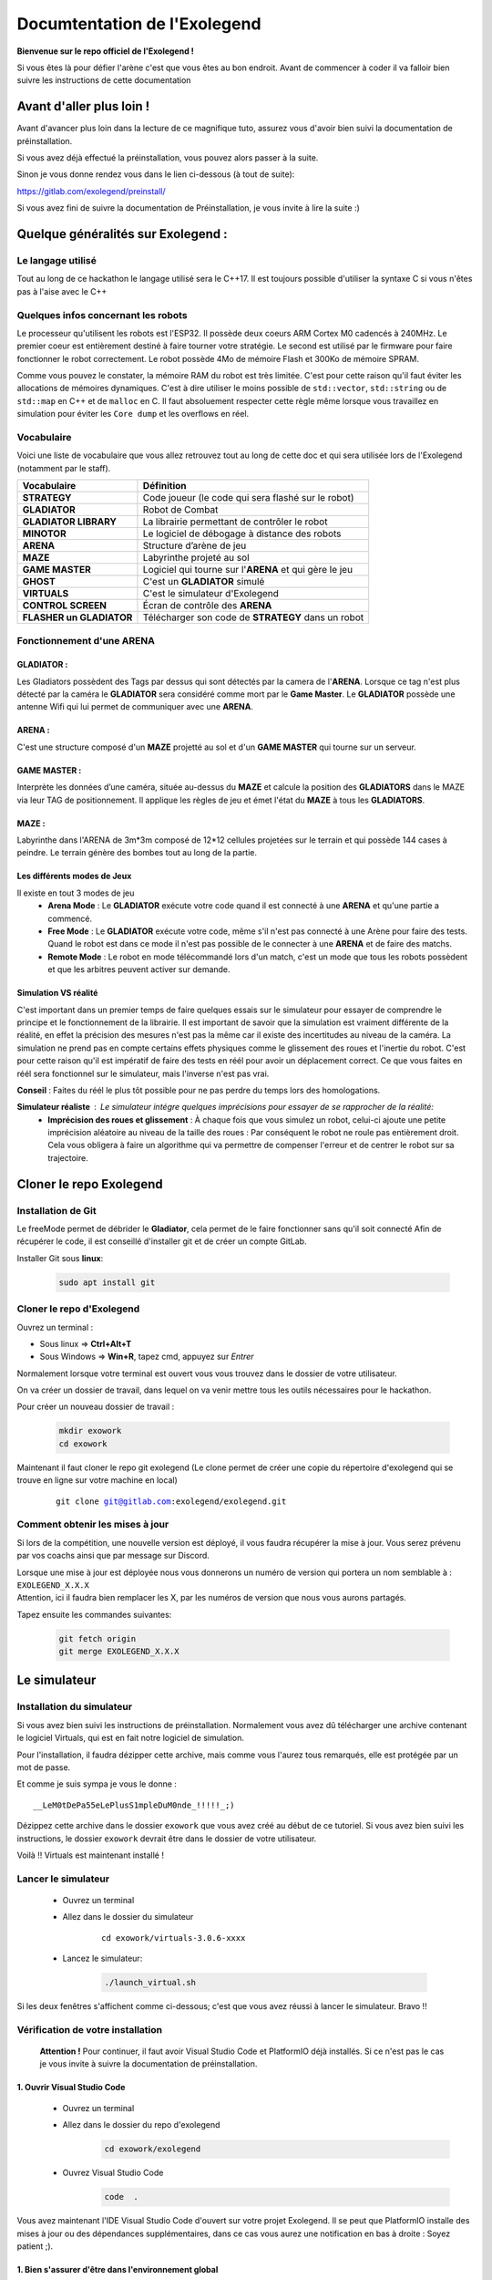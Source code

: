 .. |preinstall_link| replace:: https://gitlab.com/exolegend/preinstall/
.. |git_link_windws| replace:: https://www.git-scm.com/download/win

.. |git_exolegend| replace:: git@gitlab.com:exolegend/exolegend.git
.. |git_exolegend_win| replace:: git@gitlab.com:exolegend/exolegend-win.git

.. |version| replace:: 3.0.6-xxxx
.. |virtuals_password| replace:: __LeM0tDePa55eLePlusS1mpleDuM0nde_!!!!!_;)




===========================
Documtentation de l'Exolegend
===========================

**Bienvenue sur le repo officiel de l'Exolegend !**

Si vous êtes là pour défier l'arène c'est que vous êtes au bon endroit.
Avant de commencer à coder il va falloir bien suivre les instructions de
cette documentation

Avant d'aller plus loin !
-------------------------

Avant d'avancer plus loin dans la lecture de ce magnifique tuto, assurez
vous d'avoir bien suivi la documentation de préinstallation.

Si vous avez déjà effectué la préinstallation, vous pouvez alors passer à 
la suite.

Sinon je vous donne rendez vous dans le lien ci-dessous (à tout de suite):

|preinstall_link|

Si vous avez fini de suivre la documentation de Préinstallation, je vous invite à lire la suite :)

Quelque généralités sur Exolegend :
-----------------------------------

Le langage utilisé
^^^^^^^^^^^^^^^^^^

Tout au long de ce hackathon le langage utilisé sera le C++17.
Il est toujours possible d'utiliser la syntaxe C si vous n'êtes pas à l'aise avec le C++

Quelques infos concernant les robots
^^^^^^^^^^^^^^^^^^^^^^^^^^^^^^^^^^^^

Le processeur qu'utilisent les robots est l'ESP32. Il possède deux coeurs ARM Cortex M0 cadencés à 240MHz.
Le premier coeur est entièrement destiné à faire tourner votre stratégie. Le second est utilisé par le 
firmware pour faire fonctionner le robot correctement. Le robot possède 4Mo de mémoire Flash et 300Ko de
mémoire SPRAM.

Comme vous pouvez le constater, la mémoire RAM du robot est très limitée. C'est pour cette raison qu'il 
faut éviter les allocations de mémoires dynamiques. C'est à dire utiliser le moins possible de 
``std::vector``, ``std::string`` ou de ``std::map`` en C++ et de ``malloc`` en C.
Il faut absoluement respecter cette règle même lorsque vous travaillez en simulation pour éviter les ``Core dump``
et les overflows en réel.

Vocabulaire
^^^^^^^^^^^

Voici une liste de vocabulaire que vous allez retrouvez tout au long de cette doc et qui sera utilisée lors
de l'Exolegend (notamment par le staff).

+------------------------------------+--------------------------------------------------------------------------+
| **Vocabulaire**                    | **Définition**                                                           |
+------------------------------------+--------------------------------------------------------------------------+
| **STRATEGY**                       | Code joueur (le code qui sera flashé sur le robot)                       |
+------------------------------------+--------------------------------------------------------------------------+
| **GLADIATOR**                      | Robot de Combat                                                          |
+------------------------------------+--------------------------------------------------------------------------+
| **GLADIATOR LIBRARY**              | La librairie permettant de contrôler le robot                            |
+------------------------------------+--------------------------------------------------------------------------+
| **MINOTOR**                        | Le logiciel de débogage à distance des robots                            |
+------------------------------------+--------------------------------------------------------------------------+
| **ARENA**                          | Structure d’arène de jeu                                                 |
+------------------------------------+--------------------------------------------------------------------------+
| **MAZE**                           | Labyrinthe projeté au sol                                                |
+------------------------------------+--------------------------------------------------------------------------+
| **GAME MASTER**                    | Logiciel qui tourne sur l'**ARENA** et qui gère le jeu                   |                   
+------------------------------------+--------------------------------------------------------------------------+
| **GHOST**                          | C'est un **GLADIATOR** simulé                                            |
+------------------------------------+--------------------------------------------------------------------------+
| **VIRTUALS**                       | C'est le simulateur d'Exolegend                                          |
+------------------------------------+--------------------------------------------------------------------------+
| **CONTROL SCREEN**                 | Écran de contrôle des **ARENA**                                          |
+------------------------------------+--------------------------------------------------------------------------+
| **FLASHER un GLADIATOR**           | Télécharger son code de **STRATEGY** dans un robot                       |
+------------------------------------+--------------------------------------------------------------------------+

Fonctionnement d'une ARENA
^^^^^^^^^^^^^^^^^^^^^^^^^^
GLADIATOR :
~~~~~~~~~~~

Les Gladiators possèdent des Tags par dessus qui sont détectés par la camera de l'**ARENA**.
Lorsque ce tag n'est plus détecté par la caméra le **GLADIATOR** sera considéré comme mort
par le **Game Master**.
Le **GLADIATOR** possède une antenne Wifi qui lui permet de communiquer avec une **ARENA**.

ARENA :
~~~~~~~

C'est une structure composé d'un **MAZE** projetté au sol et d'un **GAME MASTER** qui tourne sur
un serveur.

GAME MASTER :
~~~~~~~~~~~~~

Interprète les données d’une caméra, située au-dessus du **MAZE** et calcule la position des **GLADIATORS** 
dans le MAZE via leur TAG de positionnement.
Il applique les règles de jeu et émet l'état du **MAZE** à tous les **GLADIATORS**.

MAZE :
~~~~~~

Labyrinthe dans l'ARENA de 3m*3m composé de 12*12 cellules projetées sur le terrain et qui possède 144
cases à peindre. Le terrain génère des bombes tout au long de la partie.

Les différents modes de Jeux
~~~~~~~~~~~~~~~~~~~~~~~~~~~~

Il existe en tout 3 modes de jeu
    * **Arena Mode** : Le **GLADIATOR** exécute votre code quand il est connecté à une **ARENA** et qu'une partie a commencé.
    * **Free Mode** : Le **GLADIATOR** exécute votre code, même s'il n'est pas connecté à une Arène pour faire des tests. Quand le robot est dans ce mode il n'est pas possible de le connecter à une **ARENA** et de faire des matchs.
    * **Remote Mode** : Le robot en mode télécommandé lors d'un match, c'est un mode que tous les robots possèdent et que les arbitres peuvent activer sur demande.

Simulation VS réalité
~~~~~~~~~~~~~~~~~~~~~

C'est important dans un premier temps de faire quelques essais sur le simulateur pour essayer de comprendre le principe
et le fonctionnement de la librairie.
Il est important de savoir que la simulation est vraiment différente de la réalité, en effet la précision des mesures n'est pas 
la même car il existe des incertitudes au niveau de la caméra. La simulation ne prend pas en compte certains effets physiques comme le 
glissement des roues et l'inertie du robot.
C'est pour cette raison qu'il est impératif de faire des tests en réél pour avoir un déplacement correct.
Ce que vous faites en réél sera fonctionnel sur le simulateur, mais l'inverse n'est pas vrai.

**Conseil** : Faites du réél le plus tôt possible pour ne pas perdre du temps lors des homologations.

**Simulateur réaliste** : Le simulateur intégre quelques imprécisions pour essayer de se rapprocher de la réalité:
    - **Imprécision des roues et glissement** : À chaque fois que vous simulez un robot, celui-ci ajoute une petite imprécision aléatoire au niveau de la taille des roues : Par conséquent le robot ne roule pas entièrement droit. Cela vous obligera à faire un algorithme qui va permettre de compenser l'erreur et de centrer le robot sur sa trajectoire.


Cloner le repo Exolegend
------------------------


Installation de Git
^^^^^^^^^^^^^^^^^^^


Le freeMode permet de débrider le **Gladiator**, cela permet de le faire fonctionner sans qu'il soit connecté
Afin de récupérer le code, il est conseillé d'installer git et de créer un compte GitLab.


Installer Git sous **linux**:

    .. code-block:: bash

        sudo apt install git


Cloner le repo d'Exolegend
^^^^^^^^^^^^^^^^^^^^^^^^^^

Ouvrez un terminal :

* Sous linux => **Ctrl+Alt+T**
* Sous Windows => **Win+R**, tapez cmd, appuyez sur *Entrer*
  
Normalement lorsque votre terminal est ouvert vous vous trouvez dans 
le dossier de votre utilisateur.

On va créer un dossier de travail, dans lequel on va venir mettre tous les outils
nécessaires pour le hackathon.

Pour créer un nouveau dossier de travail :

    .. code-block:: bash

        mkdir exowork
        cd exowork

Maintenant il faut cloner le repo git exolegend (Le clone permet de créer une copie du répertoire d'exolegend
qui se trouve en ligne sur votre machine en local)


    .. parsed-literal::

        git clone |git_exolegend|


Comment obtenir les mises à jour
^^^^^^^^^^^^^^^^^^^^^^^^^^^^^^^^

Si lors de la compétition, une nouvelle version est déployé, il vous faudra récupérer la mise à jour. Vous serez prévenu par vos coachs ainsi que par message sur Discord.

| Lorsque une mise à jour est déployée nous vous donnerons un numéro de version 
  qui portera un nom semblable à : ``EXOLEGEND_X.X.X``
| Attention, ici il faudra bien remplacer les X, par les numéros de version que
  nous vous aurons partagés.

Tapez ensuite les commandes suivantes:

    .. code-block:: bash
        
        git fetch origin
        git merge EXOLEGEND_X.X.X

Le simulateur
-------------

Installation du simulateur
^^^^^^^^^^^^^^^^^^^^^^^^^^

Si vous avez bien suivi les instructions de préinstallation. Normalement
vous avez dû télécharger une archive contenant le logiciel Virtuals, qui 
est en fait notre logiciel de simulation.

Pour l'installation, il faudra dézipper cette archive, mais comme vous l'aurez
tous remarqués, elle est protégée par un mot de passe.

Et comme je suis sympa je vous le donne : 

.. parsed-literal:: 

    |virtuals_password|

Dézippez cette archive dans le dossier ``exowork`` que vous avez créé au début
de ce tutoriel. Si vous avez bien suivi les instructions, le dossier ``exowork`` devrait 
être dans le dossier de votre utilisateur.

Voilà !! Virtuals est maintenant installé !

Lancer le simulateur
^^^^^^^^^^^^^^^^^^^^

    * Ouvrez un terminal
    * Allez dans le dossier du simulateur

        .. parsed-literal:: 

            cd exowork/virtuals-|version|

    * Lancez le simulateur:

        .. code-block:: bash
            
            ./launch_virtual.sh


Si les deux fenêtres s'affichent comme ci-dessous; c'est que vous avez
réussi à lancer le simulateur. Bravo !!

.. image:: images/simu_screen.png

Vérification de votre installation
^^^^^^^^^^^^^^^^^^^^^^^^^^^^^^^^^^

    **Attention !** Pour continuer, il faut avoir Visual Studio Code et PlatformIO
    déjà installés. Si ce n'est pas le cas je vous invite à suivre la documentation
    de préinstallation.

1. Ouvrir Visual Studio Code
~~~~~~~~~~~~~~~~~~~~~~~~~~~~

    * Ouvrez un terminal

    * Allez dans le dossier du repo d'exolegend
        .. code-block:: bash

            cd exowork/exolegend

    * Ouvrez Visual Studio Code
        .. code-block:: bash

            code  .



Vous avez maintenant l'IDE Visual Studio Code d'ouvert sur votre projet Exolegend.
Il se peut que PlatformIO installe des mises à jour ou des dépendances supplémentaires, 
dans ce cas vous aurez une notification en bas à droite : Soyez patient ;).

1. Bien s'assurer d'être dans l'environnement global
~~~~~~~~~~~~~~~~~~~~~~~~~~~~~~~~~~~~~~~~~~~~~~~~~~~~
Vérifiez que vous avez bien la disposition décrite dans l'image ci-dessous :

.. image:: images/verif_platformio.png

3. Vérifier que ça compile bien en simulation
~~~~~~~~~~~~~~~~~~~~~~~~~~~~~~~~~~~~~~~~~~~~~

.. image:: images/verif_simu.png

4. Vérifier que ça compile bien en réél
~~~~~~~~~~~~~~~~~~~~~~~~~~~~~~~~~~~~~~~

.. image:: images/verif_reel.png

Lancer son premier robot simulé (Ghost)
^^^^^^^^^^^^^^^^^^^^^^^^^^^^^^^^^^^^^^^

+------------------------------------------------+-------------------------------------+
| Dans Visual Studio code :                      |                                     |
|     1. Cliquez sur l’icone **PLATFORMIO**      | .. image:: images/launch_ghost.png  |
|     2. Cliquez sur **SIMU**                    |     :scale: 60%                     |
|     3. Cliquez sur le sous dossier **GENERAL** |                                     |
|     4. Cliquez sur la commande **BUILD**       |                                     |
+------------------------------------------------+-------------------------------------+

Lorsque la compilation a bien réussi, vous devez vous retrouvez avec la sortie terminal qui
devrait ressembler à ceci:

.. image:: images/simu_built.png

Maintenant que le robot simulé est compilé, il faut le lancer. 
Pour cela il faut ouvrir un nouveau terminal: 

    * Cliquez sur le menu contextuel de Visual Studio Code : **Terminal**
    * Cliquez ensuite sur **Nouveau terminal**

.. image:: images/open_terminal.png

Dans la console qui apparait, tapez la commande suivante:


.. code-block:: bash

    ./ghost.sh


Voici l'output que doit donner cette commande si tout se passe bien :

.. code-block:: bash

    connect to Falcon server
    connect to Antenna server
    mac = F4:4D:DA:59:97:13
    create login message
    mac address
    robot id
    login to server
    Events binded :) 
    F4:4D:DA:59:97:13
    1706007854859 : Debug -> MEMORY setup
    1706007854859 : Debug -> KALMAN setup
    1706007854859 : Debug -> WHEELS setup
    1706007854859 : Debug -> ENABLE MOTOR setup
    1706007854859 : Debug -> PID setup
    1706007854859 : Debug -> LED setup
    1706007854859 : Debug -> before Servo setup
    [2024-01-23 12:04:14] [connect] Successful connection
    [2024-01-23 12:04:14] [connect] Successful connection
    [2024-01-23 12:04:14] [connect] WebSocket Connection 127.0.0.1:5003 v-2 "WebSocket++/0.8.2" /socket.io/?EIO=4&transport=websocket&t=1706007854 101
    [2024-01-23 12:04:14] [connect] WebSocket Connection 127.0.0.1:5002 v-2 "WebSocket++/0.8.2" /socket.io/?EIO=4&transport=websocket&t=1706007854 101
    1706007854960 : Debug -> Init com
    1706007854960 : Debug ->  ______________________________________________________________ 
    1706007854960 : Debug ->  
    1706007854961 : Debug ->      EXOLEGEND GLADIATOR - © all rights reserved ~              
    1706007854961 : Debug ->      VERSION debug
    1706007854961 : Debug ->      BUILD   100001
    1706007854961 : Debug ->  ______________________________________________________________ 

Pour quitter le programme il suffit de fermer la console.

Retournez sur le simulateur que vous avez éxecuté dans les étapes précédentes.

+----------------------------------------------+------------------------------------------------------------------+
|                                              |                                                                  |
| .. image:: images/vir_step1.png              |  Choisir le **GHOST** dans la liste déroulante                   |
|                                              |                                                                  |
+----------------------------------------------+------------------------------------------------------------------+
|                                              |                                                                  |
| .. image:: images/vir_step2.png              |  Le **GHOST** est bien connecté                                  |
|                                              |                                                                  |
+----------------------------------------------+------------------------------------------------------------------+
|                                              |                                                                  |
| .. image:: images/vir_step3.png              |  Le **GHOST** apparaît sur le terrain à son emplacement          |
|                                              |                                                                  |
+----------------------------------------------+------------------------------------------------------------------+
|                                              |                                                                  |
| .. image:: images/vir_step4.png              |  Il suffit de cliquer sur Let's go pour commencer la simulation  |
|                                              |                                                                  |
+----------------------------------------------+------------------------------------------------------------------+


Écrire son premier code
-----------------------

Arborescence du repo Exolegend
^^^^^^^^^^^^^^^^^^^^^^^^^^^^^^

Pour explorer l'arborescence des fichiers de votre projet exolegend, retournez sur Visual Studio Code et cliquez sur l'icône |code_files|
sur la barre de menu à gauche.

.. |code_files| image:: images/vs_files.png
    :scale: 50%

Voici à quoi doit ressembler l'arborescence de votre projet.

.. image:: images/vs_tree.png

Le dossier **SRC** :
~~~~~~~~~~~~~~~~~~~~

    Ce dossier contient tout votre code source. Il doit absolument contenir un fichier ``main.cpp``. Votre programme démarrera
    toujours sur le fichier ``main.cpp``

Le dossier **EXAMPLES** :
~~~~~~~~~~~~~~~~~~~~~~~~~

    Ce dossier contient une liste d'exemples très exhaustive pour bien commencer et bien comprendre la librairie.
    Je vous conseil d'ailleurs de commencer à partir d'un exemple.
    Pour utiliser un exemple il suffit de copier le code de l'exemple dans votre fichier ``main.cpp``.

Le dossier **LIBS** :
~~~~~~~~~~~~~~~~~~~~~

    Il contient tout le nécessaire pour faire fonctionner la librairie. Ce dossier est composé de binaires précompilés.

Le ficher **platformio.ini** :
~~~~~~~~~~~~~~~~~~~~~~~~~~~~~~

    Ce fichier définit le configuration de votre projet. Pour en apprendre davantage en ce qui concerne
    ce fichier je vous propose de visiter cette page : https://docs.platformio.org/en/latest/projectconf/index.html

Architecture du fichier ``main.cpp``:
^^^^^^^^^^^^^^^^^^^^^^^^^^^^^^^^^^^^^

    Voici comment doit ressembler votre fichier ``main.cpp``. À vous ensuite de le modifier
    comme bon vous semble en fonction de vos compétences et vos envies.
    Sachez qu'il est possible d'inclure d'autres fichiers.

    Voici un exemple de code qui peut être contenu dans le fichier ``main.cpp`` :

    .. code-block:: cpp

        #include "gladiator.h"
        Gladiator* gladiator;
        void reset();
        void setup() {
            //instanciation de l'objet gladiator
            gladiator = new Gladiator();
            //enregistrement de la fonction de reset qui s'éxecute à chaque fois avant qu'une partie commence
            gladiator->game->onReset(&reset);
        }

        void reset() {
            //fonction de reset:
            //initialisation de toutes vos variables avant le début d'un match
        }

        void loop() {
            if(gladiator->game->isStarted()) { //tester si un match à déjà commencer
                //code de votre stratégie :
                //appliquer une vitesse de 0.6m/s au deux roue
                gladiator->control->setWheelSpeed(WheelAxis::RIGHT, 0.6); //controle de la roue droite
                gladiator->control->setWheelSpeed(WheelAxis::LEFT, 0.6); //control de la roue gauche
                //Lorsque le jeu commencera le robot ira en ligne droite
                delay(100);
            }
            //La consigne en vitesse est forcée à 0 lorsque aucun match n'a débuté.
        }
    
    Étudions ensemble ce code:

    1. En tête
        .. code-block:: cpp

            #include "gladiator.h"
            Gladiator* gladiator;
            void reset();
        
        Dans un premier temps on importe la librairie Gladiator et
        on créé un pointeur vide de type Gladiator. Enfin on créé le prototype
        de la fonction de **reset**.

    2. Initialisation
        .. code-block:: cpp
            
            void setup() {
                //instanciation de l'objet gladiator
                gladiator = new Gladiator();
                //enregistrement de la fonction de reset qui s'éxecute à chaque fois avant qu'une partie commence
                gladiator->game->onReset(&reset);
            }

        La fonction setup s'éxecute lors du démarrage du robot. Elle permet d'initialiser
        toutes les variables. Dans cet exemple j'initialise la variable gladiator.
        
        La fonction **onReset** permet de définir quelle fonction sera appelée lors du reset.
        La fonction de reset est appelée avant chaque début de match.
    
    3. La fonction de reset
        .. code-block:: cpp
            
            void reset() {
                //fonction de reset:
                //initialisation de toutes vos variables avant le début d'un match
            }

        Définition de la fonction de reset: mettre toutes les réinitialisations nécessaires pour
        pouvoir effectuer un nouveau match (réinitialiser des variables à zéro etc ...)
        Cette fonction est appelée avant chaque match. Bien réinitialiser ces variables est très important
        pour éviter de faire des erreurs au prochain match.
    
    4. Code de votre Stratégie
        .. code-block:: cpp
            
            void loop() {
                if(gladiator->game->isStarted()) { //tester si un match à déjà commencer
                    //code de votre stratégie :
                    //appliquer une vitesse de 0.6m/s au deux roue
                    gladiator->control->setWheelSpeed(WheelAxis::RIGHT, 0.6); //controle de la roue droite
                    gladiator->control->setWheelSpeed(WheelAxis::LEFT, 0.6); //control de la roue gauche
                    //Lorsque le jeu commencera le robot ira en ligne droite
                    delay(100);
                }
                //La consigne en vitesse est forcée à 0 lorsque aucun match n'a débuté.
            }

        La fonction loop contient votre code de stratégie. Cette fonction s'éxecute à l'infini.

        Utilisez la fonction ``gladiator->game->isStarted()`` pour éviter de faire des calculs alors qu'aucune partie n'a commencée.

    
    Vous trouverez plus de détails sur la librairie en lisant le document ``074726-1 Features and Api Exolegend 2025``.

    Voilà, maintenant vous avez de quoi vous amusez avec tous ces exemples. Je vous conseille de partir d'un 
    exemple et d'essayer de flasher un robot.



Flasher son premier robot
-------------------------

Enfin l'étape tant attendue, vous allez pouvoir enfin avoir un robot qui fonctionne. Je vous partage maintenant
les différentes étapes pour télécharger votre code sur votre robot.

Dans un premier temps munissez vous de votre robot entièrement assemblé et d'un cable USB (micro-USB vers USB).

Ensuite il faut allumer le robot, en switchant l'interrupteur sur la position **ON**, comme le montre l'image ci-dessous:

.. image:: images/switch_on.jpg

Retournez ensuite dans Visual Studio Code :

+-----------------------------------------------+-----------------------------------+
| 1. Cliquez sur l'icone PlatformIO             |                                   |
| 2. Cliquez sur **ESP32**                      | .. image:: images/flash_robot.png |
| 3. Cliquez sur **UPLOAD**                     |                                   |
+-----------------------------------------------+-----------------------------------+

**Attention** : si vous avez une erreur de ce genre là :

.. image:: images/error_upload.png

Il faut sélectionner le bon port série, pour ce faire : sélectionnez l'icône en forme de prise électrique.

.. image:: images/serials_icon.png

Vous avez ensuite la liste des ports séries qui s'affichent, dans l'exemple ci-dessous mon robot est connecté
sur le port ``/dev/ttyUSB0``. 

.. image:: images/serial_list.png

Sous Windows le nom des ports vont de ``COM0`` à ``COM9``. Si votre PC détecte plusieurs
ports séries, celui du robot doit avoir l'appellation ``CP2102 USB to UART Bridge Controller | ...``.

**Si ça ne marche toujours pas**

1. Vérifiez que votre robot est bien allumé et bien connecté à votre PC
2. Pour les Windowsiens, si vous n'avez pas installé le driver Polulu lors de l'étape de Préinstallation, il y'a des chances que ça ne fonctionne pas.
3. Supprimez le dossier ``.pio`` situé à la racine de votre projet, déconnectez et reconnectez le robot. Réessayez de nouveau.
4. Appelez un coach pour vous venir en aide.

**Bien enlever le port USB**

Pour éviter d'abîmer le port USB du robot, ne pas secouer le câble. Il vaut mieux tirer sur le câble comme
le montre cette photo :

.. image:: images/good_usb.png

Utiliser une arène pour lancer un match
---------------------------------------

Lorsque votre robot est bien flashé, vous pouvez maintenant le tester sur une arène.

Réserver une arène de test
^^^^^^^^^^^^^^^^^^^^^^^^^^

Utilisez Discord

Lancer un match
^^^^^^^^^^^^^^^

+----------------------------------------------------------------------------------------------------------------+--------------------------------------------+
| Allez sur l'écran d'une **ARENA**                                                                              | .. image:: images/arena.png                |                    
+----------------------------------------------------------------------------------------------------------------+--------------------------------------------+
| Cliquez sur un encart                                                                                          | .. image:: images/arena_screen.png         |  
+----------------------------------------------------------------------------------------------------------------+--------------------------------------------+
| Scannez un QRCODE sous le robot                                                                                | .. image:: images/scan_qr.png              |
+----------------------------------------------------------------------------------------------------------------+--------------------------------------------+
| Positionnez votre robot avec un ballon sur l'endroit indiqué sur le terrain **MAZE**.                          | .. image:: images/position_robot.png       |
+----------------------------------------------------------------------------------------------------------------+--------------------------------------------+
| S'il est bien positionné, la zone devient verte ( Attention à bien mettre la planchette à l'horizontal )       | .. image:: images/position_ok.png          |
+----------------------------------------------------------------------------------------------------------------+--------------------------------------------+

Le FreeMode
-----------

Le freeMode permet de débrider le **Gladiator**, cela permet de le faire fonctionner sans qu'il soit connecté
à une Arene. Ce mode est pratique pour tester la cinématique de votre robot et vos armes (si vous avez des 
armes intelligentes)

Pour passer en freeMode, ajoutez la ligne suivante dans la fonction ``setup()``.
**Attention** à bien l'ajouter après l'initialisation de l'objet ``gladiator``:

.. code-block:: cpp

    gladiator->game->enableFreeMode(RemoteMode::OFF);

Après avoir flashé votre robot en freeMode :
    * Les LEDS du **Gladiator** clignotent de toutes les couleurs et le code du robot s'exécute.
    * Le Gladiator se déplace !

Pour plus d'infos, je vous invite à voir l'exemple ``freemode_simple`` et ``freemode_master``.
    * l'exemple ``freemode_simple`` : fait tourner le robot sur lui même
    * l'exemple ``freemode_master`` : utilise des fonctions plus avancées
